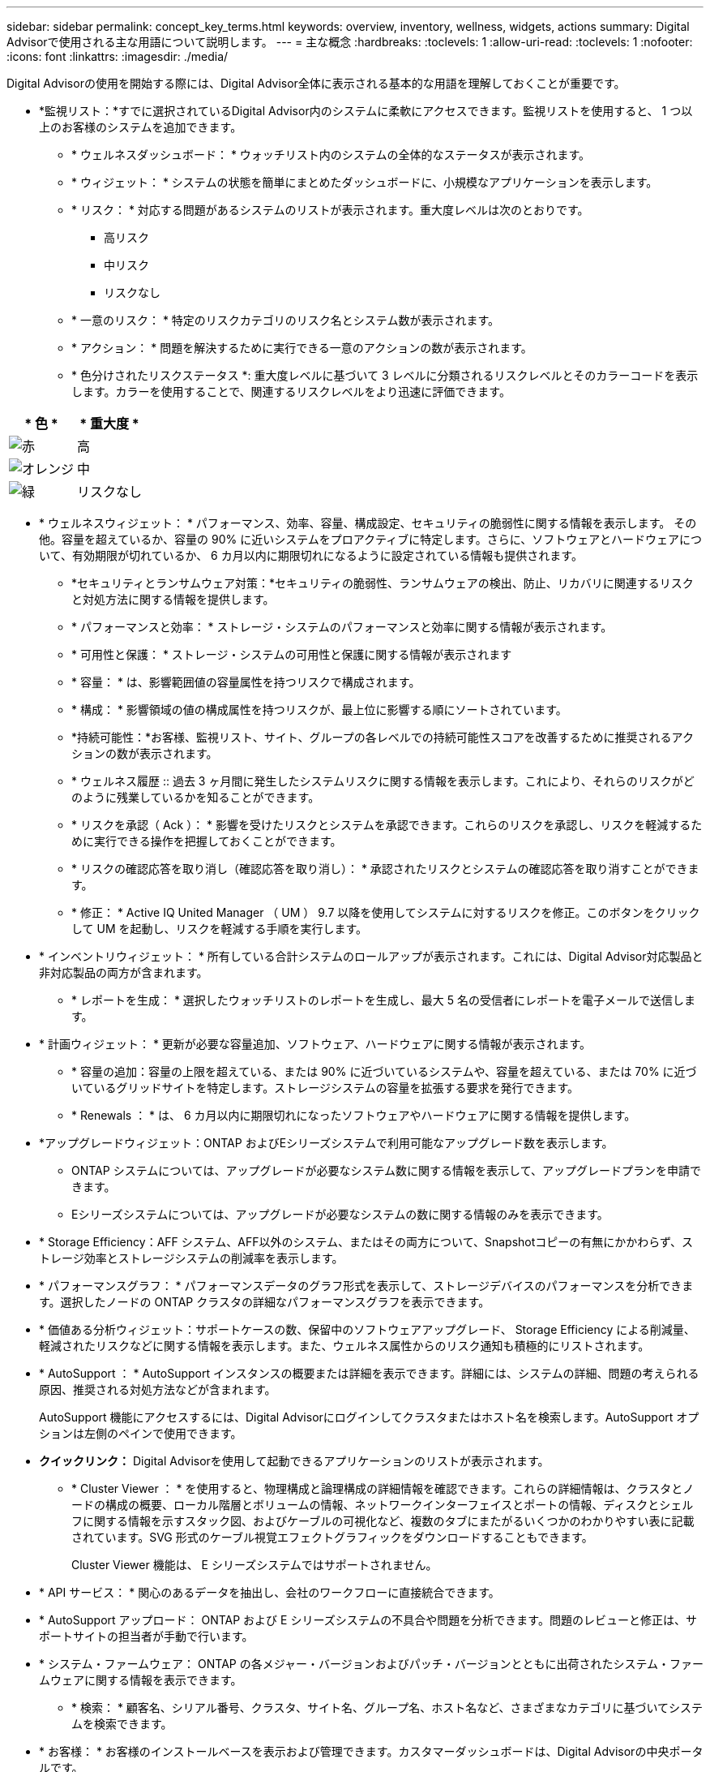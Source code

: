 ---
sidebar: sidebar 
permalink: concept_key_terms.html 
keywords: overview, inventory, wellness, widgets, actions 
summary: Digital Advisorで使用される主な用語について説明します。 
---
= 主な概念
:hardbreaks:
:toclevels: 1
:allow-uri-read: 
:toclevels: 1
:nofooter: 
:icons: font
:linkattrs: 
:imagesdir: ./media/


[role="lead"]
Digital Advisorの使用を開始する際には、Digital Advisor全体に表示される基本的な用語を理解しておくことが重要です。

* *監視リスト：*すでに選択されているDigital Advisor内のシステムに柔軟にアクセスできます。監視リストを使用すると、 1 つ以上のお客様のシステムを追加できます。
+
** * ウェルネスダッシュボード： * ウォッチリスト内のシステムの全体的なステータスが表示されます。
** * ウィジェット： * システムの状態を簡単にまとめたダッシュボードに、小規模なアプリケーションを表示します。
** * リスク： * 対応する問題があるシステムのリストが表示されます。重大度レベルは次のとおりです。
+
*** 高リスク
*** 中リスク
*** リスクなし


** * 一意のリスク： * 特定のリスクカテゴリのリスク名とシステム数が表示されます。
** * アクション： * 問題を解決するために実行できる一意のアクションの数が表示されます。
** * 色分けされたリスクステータス *: 重大度レベルに基づいて 3 レベルに分類されるリスクレベルとそのカラーコードを表示します。カラーを使用することで、関連するリスクレベルをより迅速に評価できます。




|===
| * 色 * | * 重大度 * 


| image:red_color.png["赤"] | 高 


| image:orange_color.png["オレンジ"] | 中 


| image:green_color.png["緑"] | リスクなし 
|===
* * ウェルネスウィジェット： * パフォーマンス、効率、容量、構成設定、セキュリティの脆弱性に関する情報を表示します。 その他。容量を超えているか、容量の 90% に近いシステムをプロアクティブに特定します。さらに、ソフトウェアとハードウェアについて、有効期限が切れているか、 6 カ月以内に期限切れになるように設定されている情報も提供されます。
+
** *セキュリティとランサムウェア対策：*セキュリティの脆弱性、ランサムウェアの検出、防止、リカバリに関連するリスクと対処方法に関する情報を提供します。
** * パフォーマンスと効率： * ストレージ・システムのパフォーマンスと効率に関する情報が表示されます。
** * 可用性と保護： * ストレージ・システムの可用性と保護に関する情報が表示されます
** * 容量： * は、影響範囲値の容量属性を持つリスクで構成されます。
** * 構成： * 影響領域の値の構成属性を持つリスクが、最上位に影響する順にソートされています。
** *持続可能性：*お客様、監視リスト、サイト、グループの各レベルでの持続可能性スコアを改善するために推奨されるアクションの数が表示されます。
** * ウェルネス履歴 :: 過去 3 ヶ月間に発生したシステムリスクに関する情報を表示します。これにより、それらのリスクがどのように残業しているかを知ることができます。
** * リスクを承認（ Ack ）： * 影響を受けたリスクとシステムを承認できます。これらのリスクを承認し、リスクを軽減するために実行できる操作を把握しておくことができます。
** * リスクの確認応答を取り消し（確認応答を取り消し）： * 承認されたリスクとシステムの確認応答を取り消すことができます。
** * 修正： * Active IQ United Manager （ UM ） 9.7 以降を使用してシステムに対するリスクを修正。このボタンをクリックして UM を起動し、リスクを軽減する手順を実行します。


* * インベントリウィジェット： * 所有している合計システムのロールアップが表示されます。これには、Digital Advisor対応製品と非対応製品の両方が含まれます。
+
** * レポートを生成： * 選択したウォッチリストのレポートを生成し、最大 5 名の受信者にレポートを電子メールで送信します。


* * 計画ウィジェット： * 更新が必要な容量追加、ソフトウェア、ハードウェアに関する情報が表示されます。
+
** * 容量の追加：容量の上限を超えている、または 90% に近づいているシステムや、容量を超えている、または 70% に近づいているグリッドサイトを特定します。ストレージシステムの容量を拡張する要求を発行できます。
** * Renewals ： * は、 6 カ月以内に期限切れになったソフトウェアやハードウェアに関する情報を提供します。


* *アップグレードウィジェット：ONTAP およびEシリーズシステムで利用可能なアップグレード数を表示します。
+
** ONTAP システムについては、アップグレードが必要なシステム数に関する情報を表示して、アップグレードプランを申請できます。
** Eシリーズシステムについては、アップグレードが必要なシステムの数に関する情報のみを表示できます。




* * Storage Efficiency：AFF システム、AFF以外のシステム、またはその両方について、Snapshotコピーの有無にかかわらず、ストレージ効率とストレージシステムの削減率を表示します。
* * パフォーマンスグラフ： * パフォーマンスデータのグラフ形式を表示して、ストレージデバイスのパフォーマンスを分析できます。選択したノードの ONTAP クラスタの詳細なパフォーマンスグラフを表示できます。
* * 価値ある分析ウィジェット：サポートケースの数、保留中のソフトウェアアップグレード、 Storage Efficiency による削減量、軽減されたリスクなどに関する情報を表示します。また、ウェルネス属性からのリスク通知も積極的にリストされます。
* * AutoSupport ： * AutoSupport インスタンスの概要または詳細を表示できます。詳細には、システムの詳細、問題の考えられる原因、推奨される対処方法などが含まれます。
+
AutoSupport 機能にアクセスするには、Digital Advisorにログインしてクラスタまたはホスト名を検索します。AutoSupport オプションは左側のペインで使用できます。

* *クイックリンク：* Digital Advisorを使用して起動できるアプリケーションのリストが表示されます。
+
** * Cluster Viewer ： * を使用すると、物理構成と論理構成の詳細情報を確認できます。これらの詳細情報は、クラスタとノードの構成の概要、ローカル階層とボリュームの情報、ネットワークインターフェイスとポートの情報、ディスクとシェルフに関する情報を示すスタック図、およびケーブルの可視化など、複数のタブにまたがるいくつかのわかりやすい表に記載されています。SVG 形式のケーブル視覚エフェクトグラフィックをダウンロードすることもできます。
+
Cluster Viewer 機能は、 E シリーズシステムではサポートされません。





* * API サービス： * 関心のあるデータを抽出し、会社のワークフローに直接統合できます。
* * AutoSupport アップロード： ONTAP および E シリーズシステムの不具合や問題を分析できます。問題のレビューと修正は、サポートサイトの担当者が手動で行います。
* * システム・ファームウェア： ONTAP の各メジャー・バージョンおよびパッチ・バージョンとともに出荷されたシステム・ファームウェアに関する情報を表示できます。
+
** * 検索： * 顧客名、シリアル番号、クラスタ、サイト名、グループ名、ホスト名など、さまざまなカテゴリに基づいてシステムを検索できます。


* * お客様： * お客様のインストールベースを表示および管理できます。カスタマーダッシュボードは、Digital Advisorの中央ポータルです。
* * クラスタ： * ONTAP クラスタに関する情報を提供します。ダッシュボードには、健常性、容量、 Storage Efficiency 、パフォーマンスに関する分析情報も統合されています。
* * シリアル番号： * お客様に割り当てられているシリアル番号に関する情報を提供します。


